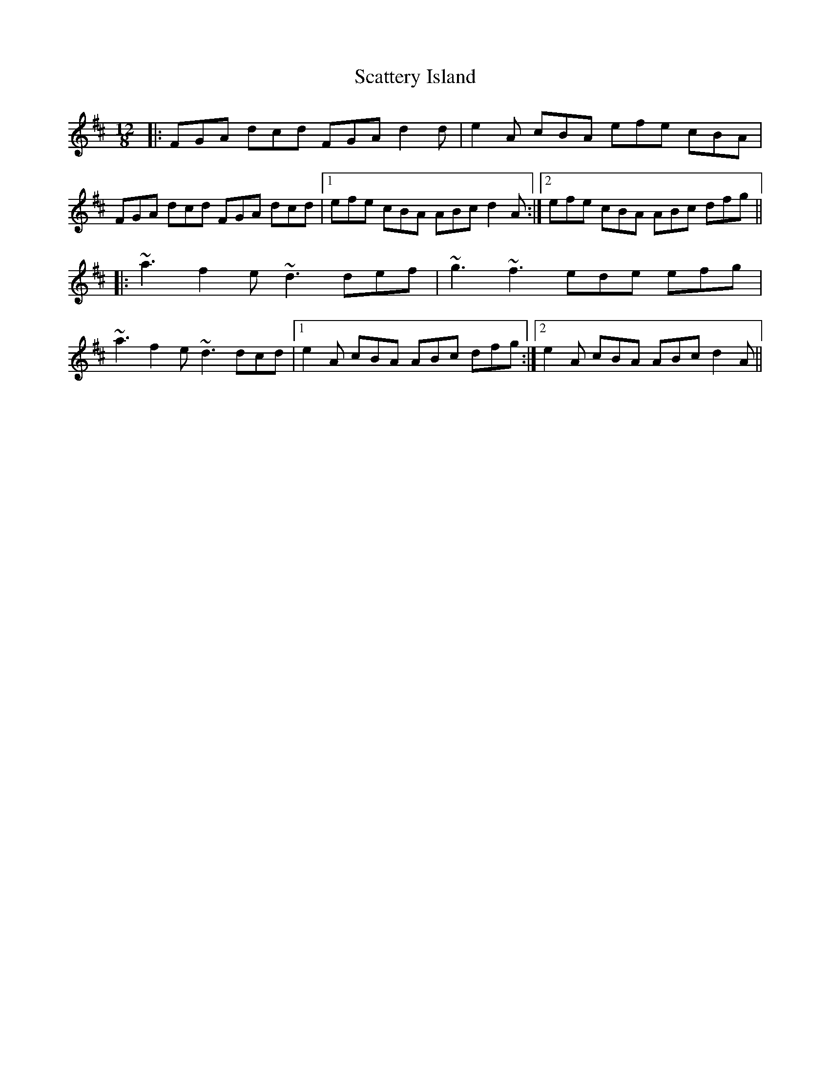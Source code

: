 X: 36084
T: Scattery Island
R: slide
M: 12/8
K: Dmajor
|:FGA dcd FGA d2 d|e2 A cBA efe cBA|
FGA dcd FGA dcd|1 efe cBA ABc d2 A:|2 efe cBA ABc dfg||
|:~a3 f2 e ~d3 def|~g3 ~f3 ede efg|
~a3 f2 e ~d3 dcd|1 e2 A cBA ABc dfg:|2 e2 A cBA ABc d2 A||

